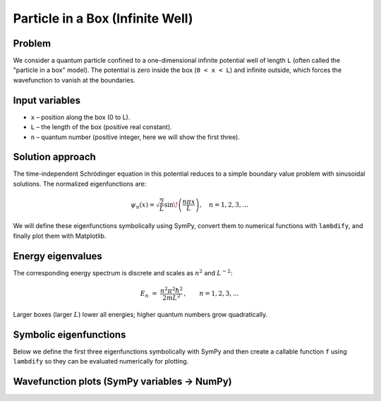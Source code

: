 .. -*- coding: utf-8 -*-
.. _particle_in_box_tutorial:

=====================================
Particle in a Box (Infinite Well)
=====================================

Problem
=======

We consider a quantum particle confined to a one-dimensional infinite potential
well of length ``L`` (often called the "particle in a box" model). The potential
is zero inside the box (``0 < x < L``) and infinite outside, which forces the
wavefunction to vanish at the boundaries.

Input variables
===============

- ``x`` – position along the box (0 to L).
- ``L`` – the length of the box (positive real constant).
- ``n`` – quantum number (positive integer, here we will show the first three).

Solution approach
=================

The time-independent Schrödinger equation in this potential reduces to a simple
boundary value problem with sinusoidal solutions. The normalized eigenfunctions
are:

.. math::

   \psi_n(x) = \sqrt{\frac{2}{L}} \sin\!\left(\frac{n \pi x}{L}\right), \quad n = 1, 2, 3, \dots

We will define these eigenfunctions symbolically using SymPy, convert them to
numerical functions with ``lambdify``, and finally plot them with Matplotlib.

Energy eigenvalues
==================

The corresponding energy spectrum is discrete and scales as :math:`n^2` and
:math:`L^{-2}`:

.. math::

   E_n \;=\; \frac{n^2 \pi^2 \hbar^2}{2 m L^2}\,, \qquad n=1,2,3,\dots

Larger boxes (larger :math:`L`) lower all energies; higher quantum numbers grow
quadratically.

Symbolic eigenfunctions
=======================

Below we define the first three eigenfunctions symbolically with SymPy and then
create a callable function ``f`` using ``lambdify`` so they can be evaluated
numerically for plotting.

.. plot::
   :include-source: True
   :context: reset

   import numpy as np
   import matplotlib.pyplot as plt
   from sympy import symbols, sin, pi, sqrt, lambdify
   from sympy.abc import x

   L = symbols('L', positive=True)
   psi1 = sqrt(2/L) * sin(pi*x/L)
   psi2 = sqrt(2/L) * sin(2*pi*x/L)
   psi3 = sqrt(2/L) * sin(3*pi*x/L)
   print(psi1)

   f = lambdify((x, L), (psi1, psi2, psi3))

Wavefunction plots (SymPy variables → NumPy)
============================================

.. plot::
   :include-source: True
   :context:

   L_val = 1.0
   xs = np.linspace(0.0, L_val, 400)

   plt.figure(figsize=(6,3.5))
   plt.plot(xs, f(xs, L_val)[0], label="psi_1(x)")
   plt.plot(xs, f(xs, L_val)[1], label="psi_2(x)")
   plt.plot(xs, f(xs, L_val)[2], label="psi_3(x)")
   plt.xlabel("x")
   plt.ylabel("psi_n(x)")
   plt.title("Particle in a box: eigenfunctions (driven by SymPy variable L)")
   plt.legend()
   plt.tight_layout()
   plt.show()
